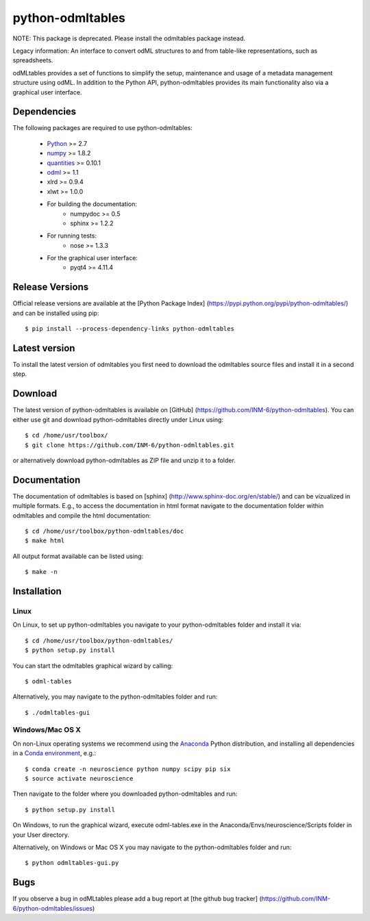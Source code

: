 
python-odmltables
=================
NOTE: This package is deprecated. Please install the odmltables package instead.

Legacy information:
An interface to convert odML structures to and from table-like representations, such as spreadsheets.

odMLtables provides a set of functions to simplify the setup, maintenance and usage of a metadata management structure using odML. 
In addition to the Python API, python-odmltables provides its main functionality also via a graphical user interface.


Dependencies
------------

The following packages are required to use python-odmltables:

    * Python_ >= 2.7
    * numpy_ >= 1.8.2
    * quantities_ >= 0.10.1
    * odml_ >= 1.1
    * xlrd >= 0.9.4
    * xlwt >= 1.0.0
    * For building the documentation:
        * numpydoc >= 0.5
        * sphinx >= 1.2.2
    * For running tests:
        * nose >= 1.3.3
    * For the graphical user interface:
        * pyqt4 >= 4.11.4


Release Versions
----------------
Official release versions are available at the [Python Package Index] (https://pypi.python.org/pypi/python-odmltables/) and can be installed using pip::

    $ pip install --process-dependency-links python-odmltables


Latest version
--------------
To install the latest version of odmltables you first need to download the odmltables source files and install it in a second step.

Download
--------

The latest version of python-odmltables is available on [GitHub] (https://github.com/INM-6/python-odmltables). You can either use git and download python-odmltables directly under Linux using::

	$ cd /home/usr/toolbox/
	$ git clone https://github.com/INM-6/python-odmltables.git

or alternatively download python-odmltables as ZIP file and unzip it to a folder.


Documentation
-------------

The documentation of odmltables is based on [sphinx] (http://www.sphinx-doc.org/en/stable/) and can be vizualized in multiple formats. E.g., to access the documentation in html format navigate to the documentation folder within odmltables and compile the html documentation::

    $ cd /home/usr/toolbox/python-odmltables/doc
    $ make html

All output format available can be listed using::

    $ make -n


Installation
------------

Linux
*****

On Linux, to set up python-odmltables you navigate to your python-odmltables folder and install it via::

	$ cd /home/usr/toolbox/python-odmltables/
	$ python setup.py install

You can start the odmltables graphical wizard by calling::

    $ odml-tables
	
Alternatively, you may navigate to the python-odmltables folder and run::

    $ ./odmltables-gui
	
	
Windows/Mac OS X
****************

On non-Linux operating systems we recommend using the Anaconda_ Python distribution, and installing all dependencies in a `Conda environment`_, e.g.::

    $ conda create -n neuroscience python numpy scipy pip six
    $ source activate neuroscience
    
Then navigate to the folder where you downloaded python-odmltables and run::

    $ python setup.py install

On Windows, to run the graphical wizard, execute odml-tables.exe in the Anaconda/Envs/neuroscience/Scripts folder in your User directory.

Alternatively, on Windows or Mac OS X you may navigate to the python-odmltables folder and run::

    $ python odmltables-gui.py


Bugs
----
If you observe a bug in odMLtables please add a bug report at [the github bug tracker] (https://github.com/INM-6/python-odmltables/issues)

.. _`Python`: http://python.org/
.. _`numpy`: http://www.numpy.org/
.. _`quantities`: http://pypi.python.org/pypi/quantities
.. _`odml`: http://www.g-node.org/projects/odml
.. _`Anaconda`: http://continuum.io/downloads
.. _`Conda environment`: http://conda.pydata.org/docs/faq.html#creating-new-environments


